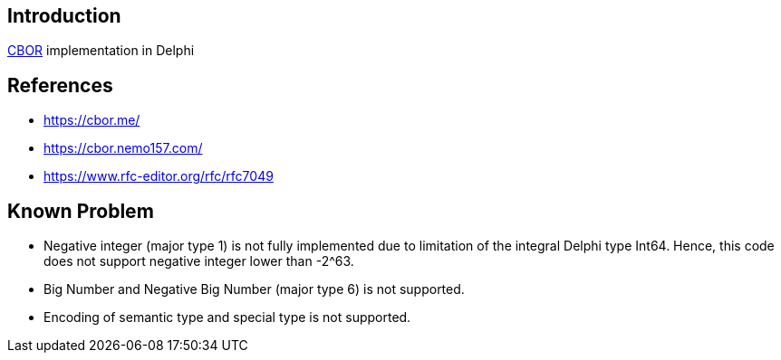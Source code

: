 == Introduction

https://cbor.io/[CBOR] implementation in Delphi

== References

- https://cbor.me/
- https://cbor.nemo157.com/
- https://www.rfc-editor.org/rfc/rfc7049

== Known Problem
- Negative integer (major type 1) is not fully implemented due to limitation of the integral Delphi type Int64. Hence, this code does not support negative integer lower than -2^63.

- Big Number and Negative Big Number (major type 6) is not supported.

- Encoding of semantic type and special type is not supported.
